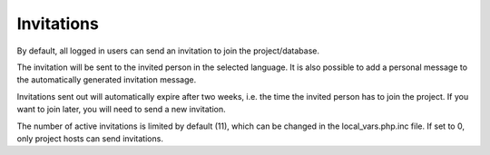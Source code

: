 .. _invitations:

Invitations
***********

By default, all logged in users can send an invitation to join the project/database.

The invitation will be sent to the invited person in the selected language. It is also possible to add a personal message to the automatically generated invitation message.

Invitations sent out will automatically expire after two weeks, i.e. the time the invited person has to join the project. If you want to join later, you will need to send a new invitation.

The number of active invitations is limited by default (11), which can be changed in the local_vars.php.inc file. If set to 0, only project hosts can send invitations.

